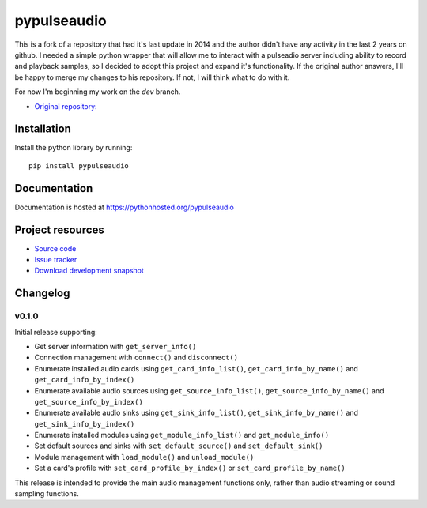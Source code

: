 ************
pypulseaudio
************

This is a fork of a repository that had it's last update in 2014 and the author didn't have any activity in the last 2 years on github.
I needed a simple python wrapper that will allow me to interact with a pulseadio server including ability to record and playback samples,
so I decided to adopt this project and expand it's functionality.
If the original author answers, I'll be happy to merge my changes to his repository. If not, I will think what to do with it.

For now I'm beginning my work on the `dev` branch.

- `Original repository: <https://github.com/liamw9534/pypulseaudio>`_

Installation
============

Install the python library by running::

    pip install pypulseaudio


Documentation
=============

Documentation is hosted at https://pythonhosted.org/pypulseaudio


Project resources
=================

- `Source code <https://github.com/liamw9534/pypulseaudio>`_
- `Issue tracker <https://github.com/liamw9534/pypulseaudio/issues>`_
- `Download development snapshot <https://github.com/liamw9534/pypulseaudio/archive/master.tar.gz#egg=pypulseaudio-dev>`_


Changelog
=========

v0.1.0
------

Initial release supporting:

- Get server information with ``get_server_info()``
- Connection management with ``connect()`` and ``disconnect()``
- Enumerate installed audio cards using ``get_card_info_list()``, ``get_card_info_by_name()`` and ``get_card_info_by_index()``
- Enumerate available audio sources using ``get_source_info_list()``, ``get_source_info_by_name()`` and ``get_source_info_by_index()``
- Enumerate available audio sinks using ``get_sink_info_list()``, ``get_sink_info_by_name()`` and ``get_sink_info_by_index()``
- Enumerate installed modules using ``get_module_info_list()`` and ``get_module_info()``
- Set default sources and sinks with ``set_default_source()`` and ``set_default_sink()``
- Module management with ``load_module()`` and ``unload_module()``
- Set a card's profile with ``set_card_profile_by_index()`` or ``set_card_profile_by_name()``

This release is intended to provide the main audio management functions only, rather than
audio streaming or sound sampling functions.

